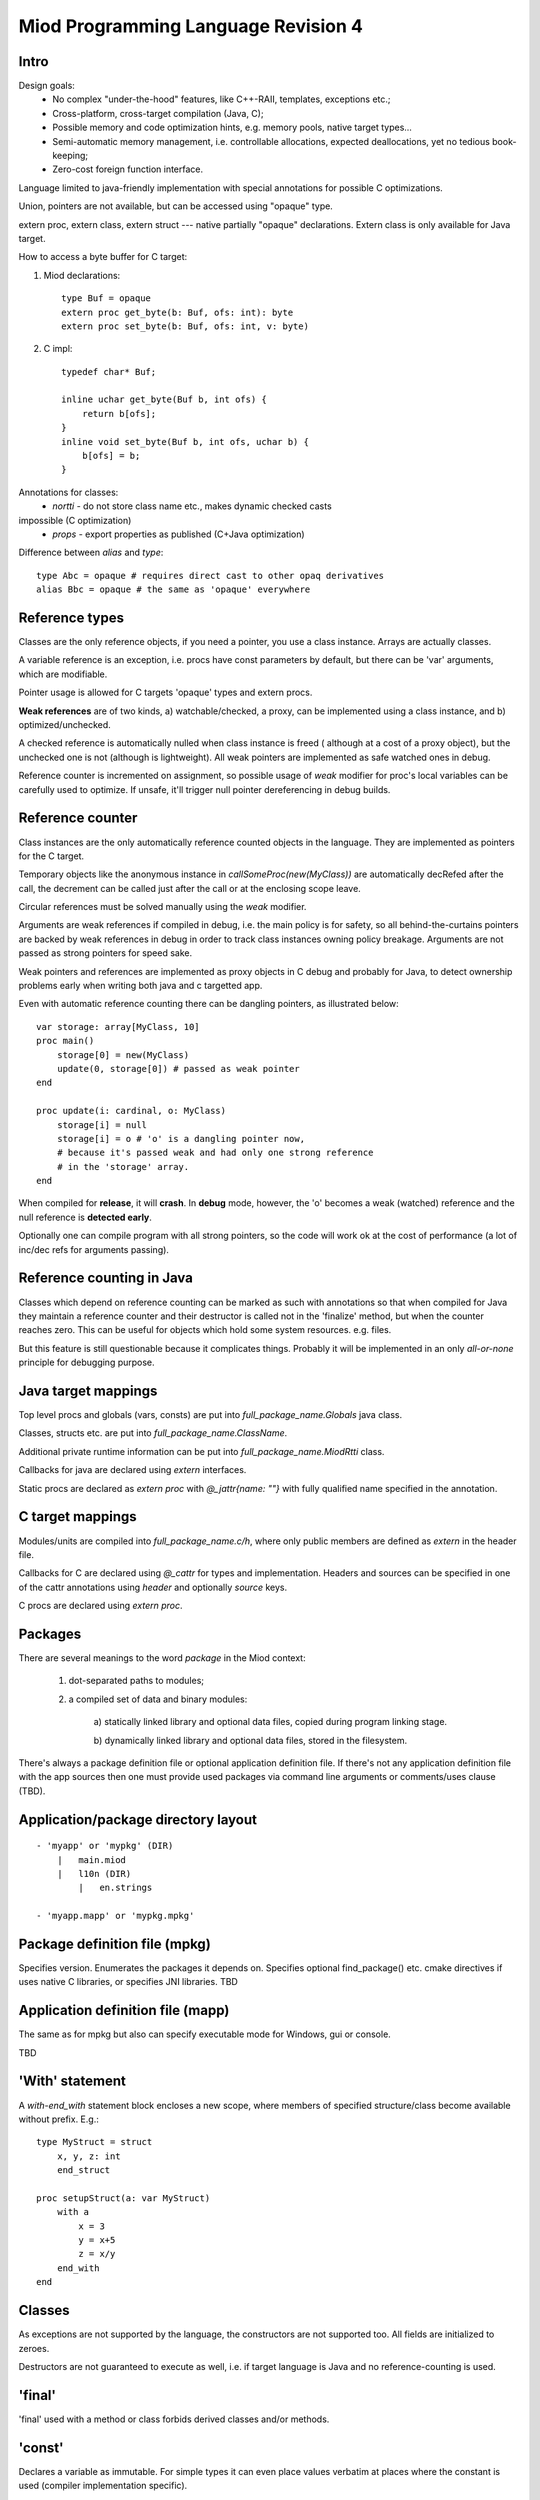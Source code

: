 ====================================
Miod Programming Language Revision 4
====================================

Intro
-----

Design goals:    
    - No complex "under-the-hood" features, like C++-RAII, templates,
      exceptions etc.;
    - Cross-platform, cross-target compilation (Java, C);
    - Possible memory and code optimization hints, e.g. memory pools,
      native target types...
    - Semi-automatic memory management, i.e. controllable allocations,
      expected deallocations, yet no tedious book-keeping;
    - Zero-cost foreign function interface.


Language limited to java-friendly implementation with special annotations
for possible C optimizations.

Union, pointers are not available, but can be accessed using "opaque" type.

extern proc, extern class, extern struct --- native partially "opaque"
declarations. Extern class is only available for Java target.

How to access a byte buffer for C target:

1) Miod declarations::

        type Buf = opaque
        extern proc get_byte(b: Buf, ofs: int): byte
        extern proc set_byte(b: Buf, ofs: int, v: byte)


2) C impl::

        typedef char* Buf;

        inline uchar get_byte(Buf b, int ofs) {
            return b[ofs];
        }
        inline void set_byte(Buf b, int ofs, uchar b) {
            b[ofs] = b;
        }
        


Annotations for classes:
    - *nortti* - do not store class name etc., makes dynamic checked casts
impossible (C optimization)
    - *props* - export properties as published (C+Java optimization)


Difference between *alias* and *type*::

    type Abc = opaque # requires direct cast to other opaq derivatives
    alias Bbc = opaque # the same as 'opaque' everywhere



Reference types
---------------

Classes are the only reference objects, if you need a pointer, you use
a class instance. Arrays are actually classes.

A variable reference is an exception, i.e. procs have const parameters by
default, but there can be 'var' arguments, which are modifiable.

Pointer usage is allowed for C targets 'opaque' types and extern procs.

**Weak references** are of two kinds, a) watchable/checked, a proxy, can be
implemented using a class instance, and b) optimized/unchecked.

A checked reference is automatically nulled when class instance is freed (
although at a cost of a proxy object), but the unchecked one is not (although
is lightweight). All weak pointers are implemented as safe watched ones 
in debug.

Reference counter is incremented on assignment, so possible usage of *weak*
modifier for proc's local variables can be carefully used to optimize.
If unsafe, it'll trigger null pointer dereferencing in debug builds.


Reference counter
-----------------

Class instances are the only automatically reference counted objects in
the language. They are implemented as pointers for the C target.

Temporary objects like the anonymous instance in 
*callSomeProc(new(MyClass))* are automatically decRefed after the call,
the decrement can be called just after the
call or at the enclosing scope leave.

Circular references must be solved manually using the *weak* modifier.

Arguments are weak references if compiled in debug, i.e. the main policy
is for safety, so all behind-the-curtains pointers are backed by
weak references in debug in order to track class instances owning policy
breakage. Arguments are not passed as strong pointers for speed sake.

Weak pointers and references are implemented as proxy objects in C debug
and probably for Java, to detect ownership problems early when writing
both java and c targetted app.

Even with automatic reference counting there can be dangling pointers, as
illustrated below::
    
    var storage: array[MyClass, 10]
    proc main()
        storage[0] = new(MyClass)
        update(0, storage[0]) # passed as weak pointer
    end

    proc update(i: cardinal, o: MyClass)
        storage[i] = null
        storage[i] = o # 'o' is a dangling pointer now, 
        # because it's passed weak and had only one strong reference 
        # in the 'storage' array.
    end

When compiled for **release**, it will **crash**. In **debug** mode, however,
the 'o' becomes a weak (watched) reference and the null reference is
**detected early**.

Optionally one can compile program with all strong pointers, so the code
will work ok at the cost of performance (a lot of inc/dec refs for
arguments passing).

Reference counting in Java
--------------------------

Classes which depend on reference counting can be marked as such with
annotations so that when compiled for Java they maintain a reference counter
and their destructor is called not in the 'finalize' method, but when the
counter reaches zero. This can be useful for objects which hold 
some system resources. e.g. files.

But this feature is still questionable because it complicates things. Probably
it will be implemented in an only *all-or-none* principle for debugging
purpose.


Java target mappings
--------------------

Top level procs and globals (vars, consts) are put into
*full_package_name.Globals* java class.

Classes, structs etc. are put into *full_package_name.ClassName*.

Additional private runtime information can be put into *full_package_name.MiodRtti* class.

Callbacks for java are declared using *extern* interfaces.

Static procs are declared as *extern proc* with *@_jattr{name: ""}* with fully
qualified name specified in the annotation.


C target mappings
-----------------

Modules/units are compiled into *full_package_name.c/h*, where only public
members are defined as *extern* in the header file.

Callbacks for C are declared using *@_cattr* for types and implementation.
Headers and sources can be specified in one of the cattr annotations using
*header* and optionally *source* keys.

C procs are declared using *extern proc*.


Packages
--------

There are several meanings to the word *package* in the Miod context:

    1) dot-separated paths to modules;

    2) a compiled set of data and binary modules:

        a) statically linked library and optional data files,
        copied during program linking stage.
        
        b) dynamically linked library and optional data files, stored
        in the filesystem.
    

There's always a package definition file or optional application definition
file. If there's not any application definition file with the app sources
then one must provide used packages via command line arguments or
comments/uses clause (TBD).


Application/package directory layout
------------------------------------
::

    - 'myapp' or 'mypkg' (DIR)
        |   main.miod
        |   l10n (DIR)
            |   en.strings

    - 'myapp.mapp' or 'mypkg.mpkg'


Package definition file (mpkg)
------------------------------

Specifies version.
Enumerates the packages it depends on.
Specifies optional find_package() etc. cmake directives if uses native C
libraries, or specifies JNI libraries.
TBD

Application definition file (mapp)
----------------------------------

The same as for mpkg but also can specify executable mode for Windows,
gui or console.

TBD



'With' statement
----------------

A *with-end_with* statement block encloses a new scope, where members of
specified structure/class become available without prefix. E.g.::

    type MyStruct = struct
        x, y, z: int
        end_struct

    proc setupStruct(a: var MyStruct)
        with a
            x = 3
            y = x+5
            z = x/y
        end_with
    end


Classes
-------

As exceptions are not supported by the language, the constructors are not
supported too. All fields are initialized to zeroes.

Destructors are not guaranteed to execute as well, i.e. if target language
is Java and no reference-counting is used.

'final'
-------

'final' used with a method or class forbids derived classes and/or methods.

'const'
-------

Declares a variable as immutable. For simple types it can even place
values verbatim at places where the constant is used (compiler implementation
specific).


'finally' without a 'try'?
--------------------------

Although there's no *try* keyword and exceptions support, there is a
convenient *finally* keyword to mark a code block, executed at the end of the
enclosing scope::

    proc readData(fileName: nstring): bool
        var f = fileOpen(fileName, "rb")
        finally
            f.close()
        end_finally

        # do some work with file which can cause read error etc.

        # *return* leaves the scope so the finally block gets executed here:
        if error then return false end_if
        
        return true
    end


'private', 'protected', 'public'
--------------------------------

*Private* symbols are accessible only from the same compilation unit.
*Protected* symbols are visible to the units within the same level (dot-path).
*Public* symbols can be used from everywhere. 

Standard library
----------------

There will be a set of packages. The standard one is minimal and contains
only compiler-dependent features like memory allocation, strings, RTTI and
reflection, base object class, strong/weak references, debug features...

However collections, Unicode, Network, Threads will be in separate packages.
Along with standard collections there will be *intrusive lists* etc.



Basic types
-----------

=============================  ==============================================
Type name                       Comments
=============================  ==============================================
int8
int16
int32
int64
uint8
uint16
uint32
uint64 (unsupported?)
float32
float64
nchar                          only first 127 ASCII codes as
                               literals are allowed
nstring                         Immutable!
nwchar                         only first 127 ASCII codes as
                               literals are allowed
nwstring                        Immutable!
cardinal
range type
enum
enum<nstring>
enum<nwstring>

opaque                          Used to simplify bindings, e.g.
                                to describe type that is available
                                in target language only. Requires
                                annotations.
int
long
array<int>                      Passed by reference to functions
array<int, 120>
String                          Immutable string class with
                                hash code support
proc()
proc(), class                   Instance pointer is guarded as
                                weakref in debug builds!

float                           alias for float32
double                          alias for float64
literal<nstring|nwstring>(l)    Returns identifier (unit, class, var,
                                type, enum etc.) name as string
weak<typename>                  Plain object instance pointer type in release
weak_ref<typename>              WeakRef<> in debug/release
cast<typename>(a)               Converts type, if typename == class, then
                                returns null in debug mode if 'a' is not a
                                descendant of 'typename'. May crash in release.
cast_inst<class>(a)             Checks if 'a' is 'class' descendant, returns
                                null otherwise.

var int                         Argument passed by reference, plain pointer in
                                C, cannot be stored as class/struct field or
                                variable, constant.
=============================  ==============================================



Type/expression mappings to Java
--------------------------------

=============================  =============================================
Miod                            Java
=============================  =============================================
int8                            byte
int16                           short
int32                           int
int64                           long
uint8                           byte, extended to int in arithmetic 
uint16                          short, extended to int in arithmetic
uint32                          int, extended to long in arithmetic
uint64 (unsupported?)           long, displays warning
float32                         float
float64                         double
nchar                           char
nstring                         String
nwchar                          char
nwstring                        String
cardinal                        int, checked for under/overflow
range type                      int, bounds are checked
enum                            int
enum<nstring>                   String
enum<nwstring>                  String
opaque                          class instance or plain type
int                             int
long                            long
array<int>                      array object, cloned or set on assignment
array<int, 120>                 array object, cloned or set on assignment
String                          maps to String object, plus additional
                                functions, like fromUtf8, toUtf8 etc.
proc()                          Interface instance, which calls appropriate 
                                proc.
proc(), class                   Interface instance with instance field,
                                which calls appropriate proc on instance.
literal<nstring|nwstring>(l)     String "l"
weak<typename>                  WeakRef<> in debug
weak_ref<typename>              WeakRef<> in debug/release
var int                         Argument passed by reference, 
                                boxed value (anonymous class)
=============================  =============================================




Type/expression mappings to C
-----------------------------

=============================  =============================================
Miod                            C
=============================  =============================================
int8                            char
int16                           short
int32                           int
int64                           int64
uint8                           unsigned char
uint16                          unsigned short
uint32                          unsigned int
uint64 (unsupported?)           unsigned int64
float32                         float
float64                         double
nchar                           char
nstring                         char*
nwchar                          wchar_t
nwstring                        wchat_t*
cardinal                        int, checked for under/overflow
range type                      int, bounds checked
enum                            int
enum<nstring>                   char*
enum<nwstring>                  wchar_t*
opaque                          pointer to struct instance or plain type
int                             int
long                            long long
array<int>                      Struct { int * ptr, int sz }
array<int, 120>                 int arr[120], const int arr_sz = 120
String                          maps to char*, plus lengths, utf8 functions.
proc()                          plain function pointer
proc(), class                   Struct { void (\*proc)(), void * inst }
literal<nstring|nwstring>(l)    char* | wchar_t*
weak<typename>                  weak reference with checks in debug
weak_ref<typename>              weak reference with checks in debug/release
var int                         Argument passed by reference, plain pointer in
                                C.
=============================  =============================================


Debug/Release differences
-------------------------

+-------------------------+--------------------+----------------------------+
|Options                  |   Release          |      Debug                 |
+=========================+====================+============================+
|guard weak pointers      |                    |       +                    |
|treating as weakref      |                    |                            |
+-------------------------+--------------------+----------------------------+
|guard weak pointers to   |                    |       +                    |
|method callbacks         |                    |                            |
|(as weakref)             |                    |                            |
+-------------------------+--------------------+----------------------------+
|generate rtti type info  |                    |       +                    |
|for “nortti” types for   |                    |                            |
|dynamic typecasts        |                    |                            |
+-------------------------+--------------------+----------------------------+
|pass arguments as weak   |       +            |       +                    |
|pointers                 |                    |                            |
+-------------------------+--------------------+----------------------------+
|pass arguments as        |   Non-default      |       Non-default          |
|strong pointers          |                    |                            |
+-------------------------+--------------------+----------------------------+




Type promotions, inference, convertions
---------------------------------------

Floats and integers cannot be mixed in arithmetic expressions, explicit
type casts are required.

Type declarations like 'type mytype = int' introduce a distinct type, which
emits warnings if automatic conversion from 'int' is used, e.g.
::

    type IOMask = int32
    IOMaskFlags = enum<IOMask>
        read = 0x1,
        write = 0x2,
        append = 0x4,
    end_enum

    var m: IOMask = 3  # generated warning


Loops and Iterators
-------------------

'for' '(' item[, index]? in collection ')' statements 'end_for'

For general collections one should use the following *iterator pattern*.
An iterator is a class with a proc 'next' of boolean return value,
proc 'item' of element type. Optionally there can be a 'reset' proc to
reiterate after applying modifications to the collection.

An iterator is initialized to invalid (-1) item, so that 'next' must be called
before the first element is available in 'item'.
::

    while(it.next())
        print(it.item())
    end_while


GCC -O1 perfectly optimizes struct with item(), next() when they are static,
so creating a proc which returns a structure and has next/item methods
equals to for(int a = 0; a < 16; a+=2). This way we can write:
::

    type IrangeLoop = struct
        counter, step, max: int

        proc next(): bool, inline
            var r = counter < max
            if r then 
                counter += step
            end_of
            return r
        end_struct

        proc item(): int, inline
            return counter
        end_proc

    proc irange(int from, int to, int step): IrangeLoop
        var lp: IrangeLoop
        lp.counter = from - step;
        lp.step = step
        lp.max = to
        return lp
    end_proc


'alias' keyword
---------------

Can be used with types and fully-qualified names as a shortcut. However it is
not a plain substitution, the introduced alternative name is bound to the
scope where it is defined.

::
    
    unit org::prog::consts
    alias int = int32 # every 'int' will be replaced by 'int32'
    alias consts = org::prog::consts # this makes a 'consts::usualFlag' possible
    const emptyFlag = 0, usualFlag = 3
    


Error handling convention
-------------------------

Traditional exceptions are not implemented in the language. A procedure which
can return invalid data must support returning error info via an argument.
If argument is null then program must terminate displaying appropriate message.

If a value/non-nullable type is used to pass the storage for the error info
then one should create two functions, e.g.

::

    # function sets 'valid' to true on success
    proc parseNumber(s: string, valid: var bool): int

    # function aborts program execution on wrong number format in the string
    proc parseNumberAbort(s: string): int


A more common way can be so that the function returns a boolean flag:

::

    proc parseNumber(s: string, out: var int): bool
    proc openFile(fn: string, out: var File, out: var FileError): bool

    # convenience function, aborts program on error
    proc openFileAbort(fn: string): File

Error info is lightweight and thus implemented as value objects (structs):

::

    type Error = struct
        message: string
    end_struct


If there's a block of functions which can fail then consider putting them
into a separate proc:

::

    proc execSqls(a, b, c, d: SqlStatement, err: var SqlError): bool
        return a.exec(err) and 
            b.exec(err) and 
            c.exec(err) and
            d.exec(err)
    end_proc


